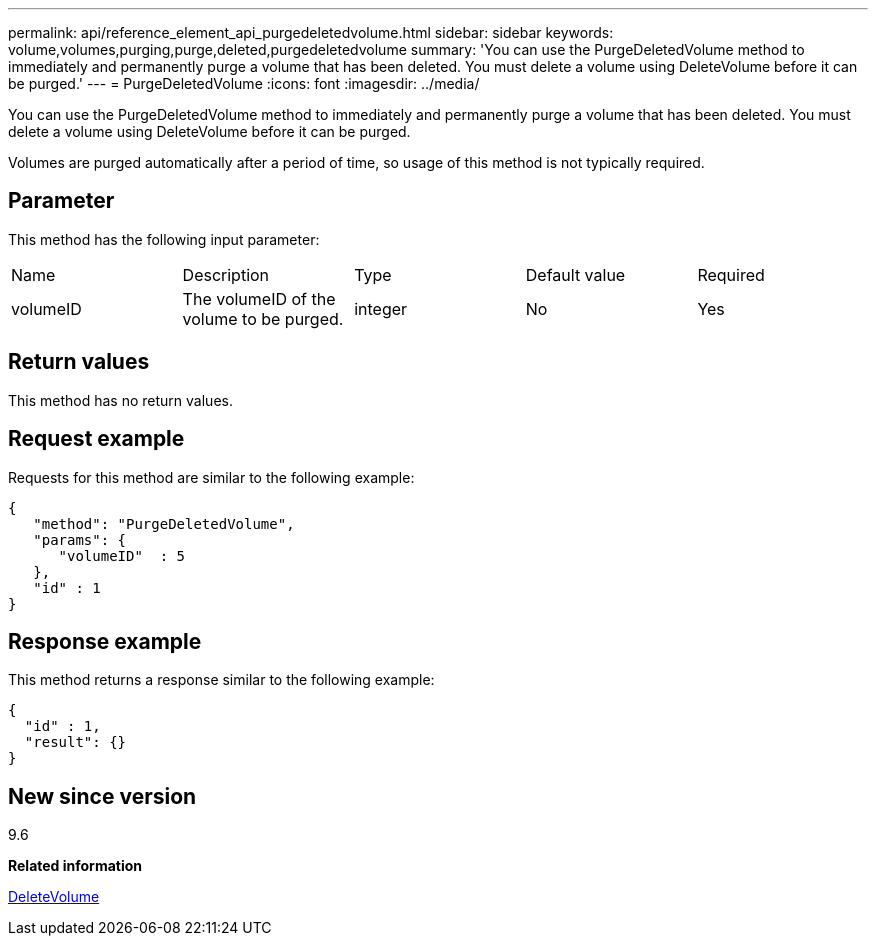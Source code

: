 ---
permalink: api/reference_element_api_purgedeletedvolume.html
sidebar: sidebar
keywords: volume,volumes,purging,purge,deleted,purgedeletedvolume
summary: 'You can use the PurgeDeletedVolume method to immediately and permanently purge a volume that has been deleted. You must delete a volume using DeleteVolume before it can be purged.'
---
= PurgeDeletedVolume
:icons: font
:imagesdir: ../media/

[.lead]
You can use the PurgeDeletedVolume method to immediately and permanently purge a volume that has been deleted. You must delete a volume using DeleteVolume before it can be purged.

Volumes are purged automatically after a period of time, so usage of this method is not typically required.

== Parameter

This method has the following input parameter:

|===
| Name| Description| Type| Default value| Required
a|
volumeID
a|
The volumeID of the volume to be purged.
a|
integer
a|
No
a|
Yes
|===

== Return values

This method has no return values.

== Request example

Requests for this method are similar to the following example:

----
{
   "method": "PurgeDeletedVolume",
   "params": {
      "volumeID"  : 5
   },
   "id" : 1
}
----

== Response example

This method returns a response similar to the following example:

----
{
  "id" : 1,
  "result": {}
}
----

== New since version

9.6

*Related information*

xref:reference_element_api_deletevolume.adoc[DeleteVolume]
